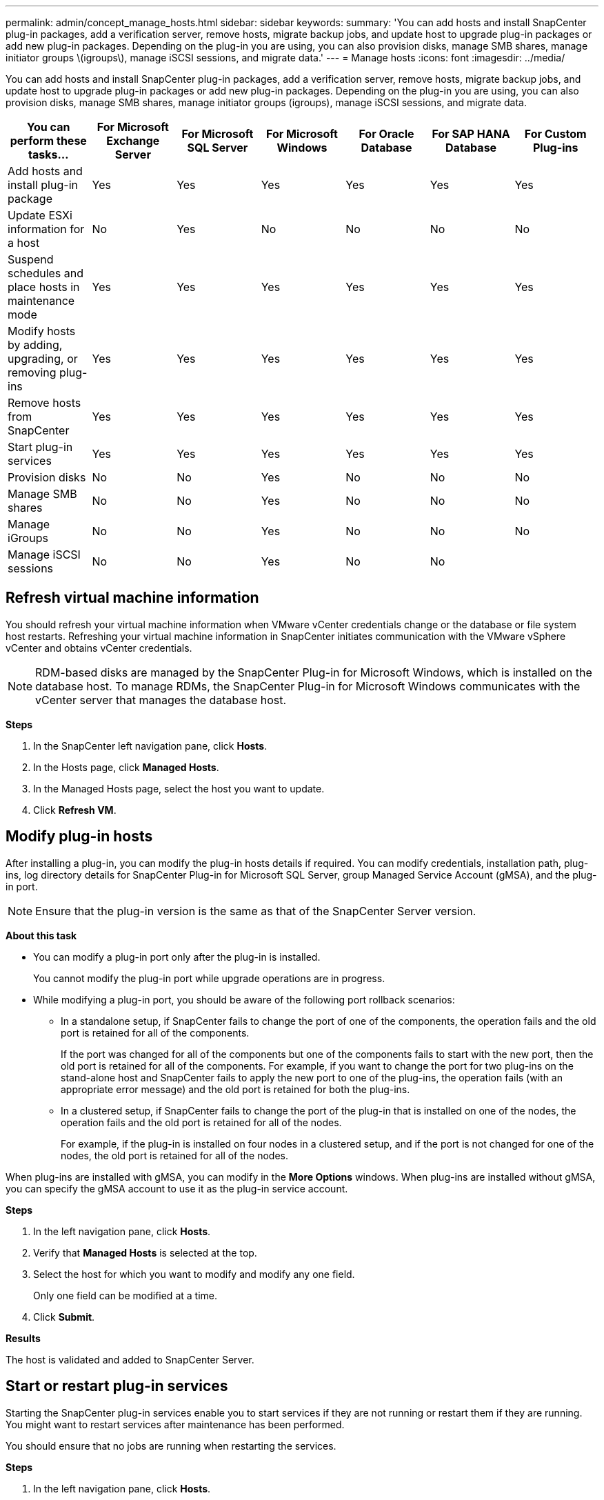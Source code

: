 ---
permalink: admin/concept_manage_hosts.html
sidebar: sidebar
keywords:
summary: 'You can add hosts and install SnapCenter plug-in packages, add a verification server, remove hosts, migrate backup jobs, and update host to upgrade plug-in packages or add new plug-in packages. Depending on the plug-in you are using, you can also provision disks, manage SMB shares, manage initiator groups \(igroups\), manage iSCSI sessions, and migrate data.'
---
= Manage hosts
:icons: font
:imagesdir: ../media/

[.lead]
You can add hosts and install SnapCenter plug-in packages, add a verification server, remove hosts, migrate backup jobs, and update host to upgrade plug-in packages or add new plug-in packages. Depending on the plug-in you are using, you can also provision disks, manage SMB shares, manage initiator groups (igroups), manage iSCSI sessions, and migrate data.

|===
| You can perform these tasks...| For Microsoft Exchange Server| For Microsoft SQL Server| For Microsoft Windows| For Oracle Database| For SAP HANA Database| For Custom Plug-ins

a|
Add hosts and install plug-in package
a|
Yes
a|
Yes
a|
Yes
a|
Yes
a|
Yes
a|
Yes
a|
Update ESXi information for a host
a|
No
a|
Yes
a|
No
a|
No
a|
No
a|
No
a|
Suspend schedules and place hosts in maintenance mode
a|
Yes
a|
Yes
a|
Yes
a|
Yes
a|
Yes
a|
Yes
a|
Modify hosts by adding, upgrading, or removing plug-ins
a|
Yes
a|
Yes
a|
Yes
a|
Yes
a|
Yes
a|
Yes
a|
Remove hosts from SnapCenter
a|
Yes
a|
Yes
a|
Yes
a|
Yes
a|
Yes
a|
Yes
a|
Start plug-in services
a|
Yes
a|
Yes
a|
Yes
a|
Yes
a|
Yes
a|
Yes
a|
Provision disks
a|
No
a|
No
a|
Yes
a|
No
a|
No
a|
No
a|
Manage SMB shares
a|
No
a|
No
a|
Yes
a|
No
a|
No
a|
No
a|
Manage iGroups
a|
No
a|
No
a|
Yes
a|
No
a|
No
a|
No
a|
Manage iSCSI sessions
a|
No
a|
No
a|
Yes
a|
No
a|
No
a|
|===

== Refresh virtual machine information

You should refresh your virtual machine information when VMware vCenter credentials change or the database or file system host restarts. Refreshing your virtual machine information in SnapCenter initiates communication with the VMware vSphere vCenter and obtains vCenter credentials.

NOTE: RDM-based disks are managed by the SnapCenter Plug-in for Microsoft Windows, which is installed on the database host. To manage RDMs, the SnapCenter Plug-in for Microsoft Windows communicates with the vCenter server that manages the database host.

*Steps*

. In the SnapCenter left navigation pane, click *Hosts*.
. In the Hosts page, click *Managed Hosts*.
. In the Managed Hosts page, select the host you want to update.
. Click *Refresh VM*.

== Modify plug-in hosts

After installing a plug-in, you can modify the plug-in hosts details if required. You can modify credentials, installation path, plug-ins, log directory details for SnapCenter Plug-in for Microsoft SQL Server, group Managed Service Account (gMSA), and the plug-in port.

NOTE: Ensure that the plug-in version is the same as that of the SnapCenter Server version.

*About this task*

* You can modify a plug-in port only after the plug-in is installed.
+
You cannot modify the plug-in port while upgrade operations are in progress.

* While modifying a plug-in port, you should be aware of the following port rollback scenarios:

** In a standalone setup, if SnapCenter fails to change the port of one of the components, the operation fails and the old port is retained for all of the components.
+
If the port was changed for all of the components but one of the components fails to start with the new port, then the old port is retained for all of the components. For example, if you want to change the port for two plug-ins on the stand-alone host and SnapCenter fails to apply the new port to one of the plug-ins, the operation fails (with an appropriate error message) and the old port is retained for both the plug-ins.

** In a clustered setup, if SnapCenter fails to change the port of the plug-in that is installed on one of the nodes, the operation fails and the old port is retained for all of the nodes.
+
For example, if the plug-in is installed on four nodes in a clustered setup, and if the port is not changed for one of the nodes, the old port is retained for all of the nodes.

When plug-ins are installed with gMSA, you can modify in the *More Options* windows. When plug-ins are installed without gMSA, you can specify the gMSA account to use it as the plug-in service account.

*Steps*

. In the left navigation pane, click *Hosts*.
. Verify that *Managed Hosts* is selected at the top.
. Select the host for which you want to modify and modify any one field.
+
Only one field can be modified at a time.

. Click *Submit*.

*Results*

The host is validated and added to SnapCenter Server.

== Start or restart plug-in services

Starting the SnapCenter plug-in services enable you to start services if they are not running or restart them if they are running. You might want to restart services after maintenance has been performed.

You should ensure that no jobs are running when restarting the services.

*Steps*

. In the left navigation pane, click *Hosts*.
. In the Hosts page, click *Managed Hosts*.
. In the Managed Hosts page, select the host you want to start.
. Click image:../media/more_icon.gif[] icon and click *Start Service* or *Restart Service*.
+
You can start or restart service of multiple hosts simultaneously.

== Suspend schedules for host maintenance

When you want to prevent the host from running any SnapCenter scheduled jobs, you can place your host in maintenance mode. You should do this before you upgrade the plug-ins or if you are performing maintenance tasks on hosts.

NOTE: You cannot suspend the schedules on a host that is down because SnapCenter cannot communicate with that host.

*Steps*

. In the left navigation pane, click *Hosts*.
. In the Hosts page, click *Managed Hosts*.
. In the Managed Hosts page, select the host that you want to suspend.
. Click the image:../media/more_icon.gif[] icon, and then click *Suspend Schedule* to place the host for this plug-in in maintenance mode.
+
You can suspend the schedule of multiple hosts simultaneously.
+
NOTE: You do not have to stop the plug-in service first. The plug-in service can be in a running or stopped state.

*Results*

After you suspend the schedules on the host, the Managed Hosts page shows *Suspended* in the Overall status field for the host.

After you complete host maintenance, you can bring the host out of maintenance mode by clicking *Activate Schedule*.
You can activate the schedule of multiple hosts simultaneously.
